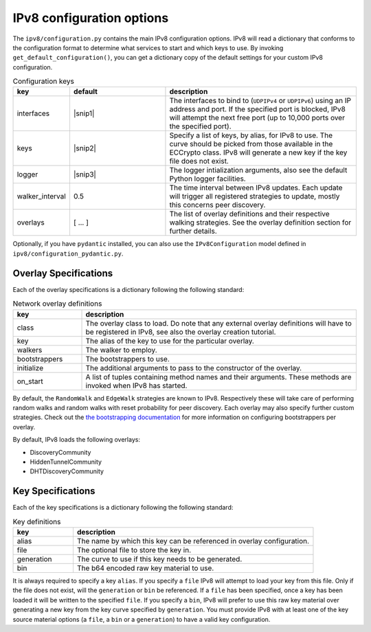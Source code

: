 IPv8 configuration options
==========================

The ``ipv8/configuration.py`` contains the main IPv8 configuration options.
IPv8 will read a dictionary that conforms to the configuration format to determine what services to start and which keys to use.
By invoking ``get_default_configuration()``, you can get a dictionary copy of the default settings for your custom IPv8 configuration.

.. |snip1| raw:: html

  <small>[{<br />
  &emsp;<nobr>'interface':<nobr>"UDPIPv4",<br />
  &emsp;<nobr>'ip':<nobr>"0.0.0.0",<br />
  &emsp;<nobr>'port':<nobr>8090<br />
  }]</small>


.. |nl| raw:: html

  <br />


.. |snip2| raw:: html

  <small>[{<br />
  &emsp;<nobr>'alias':<nobr>"anonymous<nobr>id",<br />
  &emsp;<nobr>'generation':<nobr>u"curve25519",<br />
  &emsp;<nobr>'file':<nobr>u"ec_multichain.pem"<br />
  }]</small>


.. |snip3| raw:: html

  <small>{<br />
  &emsp;<nobr>'level':<nobr>"INFO",<br />
  }</small>


.. csv-table:: Configuration keys
   :header: "key", "default", "description"
   :widths: 20, 40, 80

   "interfaces", |snip1|, "The interfaces to bind to (``UDPIPv4`` or ``UDPIPv6``) using an IP address and port. If the specified port is blocked, IPv8 will attempt the next free port (up to 10,000 ports over the specified port)."
   "keys", |snip2|, "Specify a list of keys, by alias, for IPv8 to use. The curve should be picked from those available in the ECCrypto class. IPv8 will generate a new key if the key file does not exist."
   "logger", |snip3|, "The logger intialization arguments, also see the default Python logger facilities."
   "walker_interval", 0.5, "The time interval between IPv8 updates. Each update will trigger all registered strategies to update, mostly this concerns peer discovery."
   "overlays", [ .\.\. ], "The list of overlay definitions and their respective walking strategies. See the overlay definition section for further details."

Optionally, if you have ``pydantic`` installed, you can also use the ``IPv8Configuration`` model defined in ``ipv8/configuration_pydantic.py``.

Overlay Specifications
----------------------

Each of the overlay specifications is a dictionary following the following standard:

.. csv-table:: Network overlay definitions
   :header: "key", "description"
   :widths: 20, 80

   "class", "The overlay class to load. Do note that any external overlay definitions will have to be registered in IPv8, see also the overlay creation tutorial."
   "key", "The alias of the key to use for the particular overlay."
   "walkers", "The walker to employ."
   "bootstrappers", "The bootstrappers to use."
   "initialize", "The additional arguments to pass to the constructor of the overlay."
   "on_start", "A list of tuples containing method names and their arguments. These methods are invoked when IPv8 has started."


By default, the ``RandomWalk`` and ``EdgeWalk`` strategies are known to IPv8.
Respectively these will take care of performing random walks and random walks with reset probability for peer discovery.
Each overlay may also specify further custom strategies.
Check out the `the bootstrapping documentation <../reference/bootstrapping.html>`_ for more information on configuring bootstrappers per overlay.

By default, IPv8 loads the following overlays:

- DiscoveryCommunity
- HiddenTunnelCommunity
- DHTDiscoveryCommunity

Key Specifications
------------------

Each of the key specifications is a dictionary following the following standard:

.. csv-table:: Key definitions
   :header: "key", "description"
   :widths: 20, 80

   "alias", "The name by which this key can be referenced in overlay configuration."
   "file", "The optional file to store the key in."
   "generation", "The curve to use if this key needs to be generated."
   "bin", "The b64 encoded raw key material to use."

It is always required to specify a key ``alias``.
If you specify a ``file`` IPv8 will attempt to load your key from this file.
Only if the file does not exist, will the ``generation`` or ``bin`` be referenced.
If a ``file`` has been specified, once a key has been loaded it will be written to the specified ``file``.
If you specify a ``bin``, IPv8 will prefer to use this raw key material over generating a new key from the key curve specified by ``generation``.
You must provide IPv8 with at least one of the key source material options (a ``file``, a ``bin`` or a ``generation``) to have a valid key configuration.
